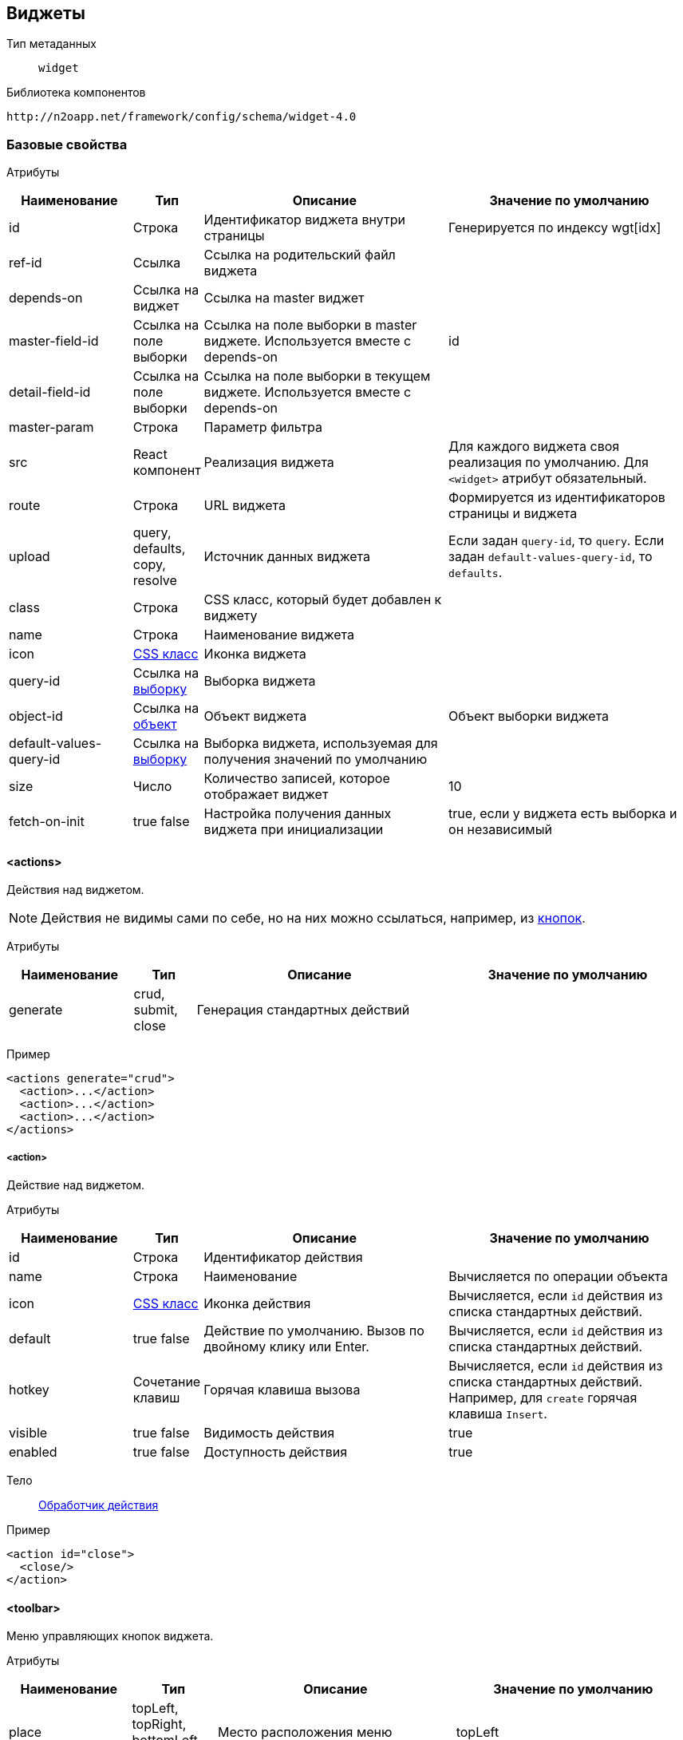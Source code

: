 == Виджеты

Тип метаданных:: `widget`
Библиотека компонентов::
```
http://n2oapp.net/framework/config/schema/widget-4.0
```
=== Базовые свойства

Атрибуты::
[cols="2,1,4,4"]
|===
|Наименование|Тип|Описание|Значение по умолчанию

|id
|Строка
|Идентификатор виджета внутри страницы
|Генерируется по индексу wgt[idx]

|ref-id
|Ссылка
|Ссылка на родительский файл виджета
|

|depends-on
|Ссылка на виджет
|Ссылка на master виджет
|

|master-field-id
|Ссылка на поле выборки
|Ссылка на поле выборки в master виджете. Используется вместе с depends-on
|id

|detail-field-id
|Ссылка на поле выборки
|Ссылка на поле выборки в текущем виджете. Используется вместе с depends-on
|

|master-param
|Строка
|Параметр фильтра
|

|src
|React компонент
|Реализация виджета
|Для каждого виджета своя реализация по умолчанию.
Для `<widget>` атрибут обязательный.

|route
|Строка
|URL виджета
|Формируется из идентификаторов страницы и виджета

|upload
|query, defaults, copy, resolve
|Источник данных виджета
|Если задан `query-id`, то `query`. Если задан `default-values-query-id`, то `defaults`.

|class
|Строка
|CSS класс, который будет добавлен к виджету
|

|name
|Строка
|Наименование виджета
|

|icon
|http://fontawesome.io/icons/[CSS класс]
|Иконка виджета
|

|query-id
|Ссылка на link:#_Выборка_query[выборку]
|Выборка виджета
|

|object-id
|Ссылка на link:#_Объект_object[объект]
|Объект виджета
|Объект выборки виджета

|default-values-query-id
|Ссылка на link:#_Выборка_query[выборку]
|Выборка виджета, используемая для получения значений по умолчанию
|

|size
|Число
|Количество записей, которое отображает виджет
|10

|fetch-on-init
|true false
|Настройка получения данных виджета при инициализации
|true, если у виджета есть выборка и он независимый

|===

==== <actions>
Действия над виджетом.

[NOTE]
Действия не видимы сами по себе, но на них можно ссылаться, например, из link:#_button[кнопок].

Атрибуты::
[cols="2,1,4,4"]
|===
|Наименование|Тип|Описание|Значение по умолчанию

|generate
|crud, submit, close
|Генерация стандартных действий
|

|===

Пример::
[source,xml]
----
<actions generate="crud">
  <action>...</action>
  <action>...</action>
  <action>...</action>
</actions>
----

===== <action>
Действие над виджетом.

Атрибуты::
[cols="2,1,4,4"]
|===
|Наименование|Тип|Описание|Значение по умолчанию

|id
|Строка
|Идентификатор действия
|

|name
|Строка
|Наименование
|Вычисляется по операции объекта

|icon
|http://fontawesome.io/icons/[CSS класс]
|Иконка действия
|Вычисляется, если `id` действия из списка стандартных действий.

|default
|true false
|Действие по умолчанию.
Вызов по двойному клику или Enter.
|Вычисляется, если `id` действия из списка стандартных действий.

|hotkey
|Сочетание клавиш
|Горячая клавиша вызова
|Вычисляется, если `id` действия из списка стандартных действий.
Например, для `create` горячая клавиша `Insert`.

|visible
|true false
|Видимость действия
|true

|enabled
|true false
|Доступность действия
|true


|===

Тело::
link:#_Действия[Обработчик действия]

Пример::
[source,xml]
----
<action id="close">
  <close/>
</action>
----

==== <toolbar>
Меню управляющих кнопок виджета.

Атрибуты::
[cols="2,1,4,4"]
|===
|Наименование|Тип|Описание|Значение по умолчанию

|place
|topLeft, topRight, bottomLeft, bottomRight
|Место расположения меню
|topLeft

|generate
|crud, tableSettings, refresh, resize, word-wrap, export, columns, filters, submit, close
|Генерация стандартных кнопок
|

|===

Пример::
[source,xml]
----
<toolbar place="topLeft" generate="crud">
  <group>...</group>
  <button>...</button>
  <sub-menu>...</sub-menu>
</toolbar>
----

===== <button>
Кнопка.

Атрибуты::
[cols="2,1,4,4"]
|===
|Наименование|Тип|Описание|Значение по умолчанию

|id
|Строка
|Идентификатор кнопки
|Вычисляется из `action-id`

|action-id
|Ссылка на link:#__action[действие виджета]
|Действие виджета, которое будет вызвано при нажатии на кнопку
|

|label
|Строка
|Заголовок кнопки
|Вычисляется из `action-id`

|description
|Строка
|Описание при наведении на кнопку
|

|icon
|http://fontawesome.io/icons/[CSS класс]
|Иконка
|Вычисляется из `action-id`

|type
|text, icon, textAndIcon
|Кнопка с иконкой или без
|Если задан `icon`, то `iconAndText`, иначе `text`

|class
|https://getbootstrap.com/docs/4.0/components/buttons/#examples[CSS класс]
|Стиль кнопки
|

|visible
|true false
|Видимость кнопки
|Вычисляется из `action-id`

|enabled
|true false
|Доступность кнопки
|Вычисляется из `action-id`

|validate
|true false
|Валидировать форму после нажатия на кнопку?
|Для каждого действия свои умолчания.

|===

Тело::
link:#_Действия[Обработчик действия]

Пример::
[source,xml]
----
<button action-id="create"/>
----

[source,xml]
----
<button
  label="Добавить в реестр"
  icon="fa-plus"
  type="textAndIcon">
  <open-page page-id="register" action-id="create"/>
</button>
----

===== <sub-menu>
Кнопка с выпадающим меню.

Атрибуты::
[cols="2,1,4,4"]
|===
|Наименование|Тип|Описание|Значение по умолчанию

|label
|Строка
|Заголовок кнопки
|Вычисляется из действия кнопки

|icon
|http://fontawesome.io/icons/[CSS класс]
|Иконка
|

|type
|text, icon, textAndIcon
|Кнопка с иконкой или без
|Если задан `icon`, то `iconAndText`, иначе `text`

|class
|https://getbootstrap.com/docs/4.0/components/buttons/#examples[CSS класс]
|Стиль кнопки
|

|===

Пример::
[source,xml]
----
<sub-menu>
  <menu-item>...<menu-item>
  <menu-item>...<menu-item>
  <menu-item>...<menu-item>
</sub-menu>
----

====== <menu-item>
Пункт выпадающего меню.

Атрибуты::
[cols="2,1,4,4"]
|===
|Наименование|Тип|Описание|Значение по умолчанию

|action-id
|Ссылка на link:#__action[действие виджета]
|Действие виджета, которое будет вызвано при нажатии на кнопку
|

|label
|Строка
|Заголовок пункта меню
|Вычисляется из `action-id`

|icon
|http://fontawesome.io/icons/[CSS класс]
|Иконка пункта меню
|Вычисляется из `action-id`

|class
|https://getbootstrap.com/docs/4.0/components/buttons/#examples[CSS класс]
|Стиль пункта меню
|

|validate
|true false
|Валидировать форму после нажатия на кнопку?
|Для каждого действия свои умолчания.

|visible
|true false
|Видимость
|

|enabled
|true false
|Доступность
|

|===

Пример::
[source,xml]
----
<sub-menu>
  <menu-item action-id="create"/>
</sub-menu>
----
[source,xml]
----
<sub-menu>
  <menu-item label="Удалить запись" icon="fa-trash">
    <invoke operation-id="delete"/>
  </menu-item>
</sub-menu>
----

===== <group>
Группа кнопок.

Тело::
Список link:#__button[кнопок] или link:#__sub_menu[кнопок с выпадающим меню]

Пример::
[source,xml]
----
<group>
    <button>...</button>
    <sub-menu>...</sub-menu>
</group>
----

==== <pre-filters>
Предустановленные фильтры виджета.

Тело::
link:#_Предустановленная_фильтрация_pre_filters[Предустановленные фильтры]

==== <pre-fields>
Предустановленные поля виджета.

Тело::
link:#_Предустановленные_поля_pre_fields[Предустановленные поля]

=== <table>
Виджет таблица.

Атрибуты::
[cols="2,1,4,4"]
|===
|Наименование|Тип|Описание|Значение по умолчанию

|selected
|true false
|Таблица без выделенных записей
|true

|===

Пример::
[source,xml]
----
<?xml version='1.0' encoding='UTF-8'?>
<table xmlns="http://n2oapp.net/framework/config/schema/widget-4.0"
  name="Моя таблица"
  query-id="myQuery" size="10">
  <filters>...</filters>
  <toolbar>...</toolbar>
  <columns>...</columns>
  <rows>...</rows>
  <paging>...</paging>
</table>
----

==== <columns>
Столбцы таблицы.

Пример::
[source,xml]
----
<columns>
  <column>...</column>
  <column>...</column>
  <column>...</column>
</columns>
----

===== <column>
Столбец таблицы.

Атрибуты::
[cols="2,1,4,4"]
|===
|Наименование|Тип|Описание|Значение по умолчанию

|id
|Строка
|Идентификатор столбца
|Эквивалентно `text-field-id`

|text-field-id
|Ссылка на поле выборки
|Поле выборки, отображаемое в столбце
|

|tooltip-field-id
|Ссылка на поле выборки
|Поле выборки, отображаемое при наведении на ячейку
|

|visible
|true / false
|Столбец видимый по умолчанию?
|true

|width
|Стиль
|Ширина столбца
|

|label
|Строка
|Наименование заголовка столбца
|Из наименования поля выборки `text-field-id`

|icon
|http://fontawesome.io/icons/[CSS класс]
|Иконка заголовка столбца
|

|type
|text icon textAndIcon
|Заголовок с иконкой или без
|Если задан `icon`, то `iconAndText`, иначе `text`

|sorting-field-id
|Ссылка на поле выборки
|Поле, по которому сортируется столбец
|Эквивалентно `text-field-id`

|sorting-direction
|asc, desc
|Направление сортировки по умолчанию
|

|===

Пример::
[source,xml]
----
<column
  label="Имя"
  text-field-id="firstName"
  sorting-field-id="firstName"
  sorting-direction="asc">
  ...
</column>
----

Тело::
link:#_Ячейки[Ячейка]

==== <rows>
Настройки цвета строк таблицы.

Атрибуты::
[cols="2,1,4,4"]
|===
|Наименование|Тип|Описание|Значение по умолчанию

|color-field-id
|Ссылка на поле выборки
|Поле выборки, отвечающее за цвет
|

|===

Тело::
link:#_Переключатель_switch[Переключатель]
link:#_Клик_click[Клик по строке]

Пример::
[source,xml]
----
<rows color-field-id="color"/>
----

==== <pagination>
Паджинация таблицы.

Атрибуты::
[cols="2,1,4,4"]
|===
|Наименование|Тип|Описание|Значение по умолчанию

|src
|React компонент
|Реализация паджинации
|Pagination

|prev
|true false
|Показать/скрыть кнопку быстрого перехода на предыдущую страницу
|false

|next
|true false
|Показать/скрыть кнопку быстрого перехода на следующую страницу
|false

|last
|true false
|Показать/скрыть кнопку быстрого перехода на последнюю страницу
|false

|first
|true false
|Показать/скрыть кнопку быстрого перехода на первую страницу
|true

|show-count
|true false
|Показать общее количество записей
|true

|hide-single-page
|true false
|Скрыть паджинацию на единственной странице
|true

|===

Пример::
[source,xml]
----
<pagination
  prev="true"
  next="true"
  first="true"
  last="false"/>
----

==== <filters>
Фильтры таблицы.

Тело::
Список link:#_Филдсеты[филдсетов] или link:#_Поля_ввода[полей]

Пример::
[source,xml]
----
<filters>
  <input-text>...</input-text> <!--Поле-->
  <select>...</select> <!--Поле-->
  <set>...</set> <!--Филдсет-->
  <line>...</line> <!--Филдсет-->
  ...
</filters>
----

=== <form>
Виджет форма.

Атрибуты::
[cols="2,1,4,4"]
|===
|Наименование|Тип|Описание|Значение по умолчанию

|default-values-query-id
|Ссылка на link:#_Выборка_query[выборку]
|Выборка значений по умолчанию.
Её результат сливается со значениями по умолчанию заданными в полях.
|

|mode
|Строка
|Режим работы формы. Возможные значения:
one-model - одна модель редактируется и отправляется.
two-models - 2х модельный режим (при первой загрузке данные копируются в модель resolve и edit.
При редактировании формы меняется модель edit.)
|one-model

|===

Пример::
[source,xml]
----
<?xml version='1.0' encoding='UTF-8'?>
<form xmlns="http://n2oapp.net/framework/config/schema/widget-4.0"
  name="Моя форма"
  object-id="myObject">
  <fields>...</fields>
</form>
----

==== <fields>
Поля формы.

Тело::
Список link:#_Филдсеты[филдсетов] или link:#_Поля_ввода[полей]

Пример::
[source,xml]
----
<fields>
  <input-text>...</input-text> <!--Поле-->
  <select>...</select> <!--Поле-->
  <set>...</set> <!--Филдсет-->
  <line>...</line> <!--Филдсет-->
  ...
</fields>
----

=== <tree>

Виджет дерево.

Пример::
[source,xml]
----
<?xml version='1.0' encoding='UTF-8'?>
<tree xmlns="http://n2oapp.net/framework/config/schema/widget-4.0"
  name="Моё дерево"
  query-id="myQuery">
  <inheritance-nodes>...</inheritance-nodes>
</tree>
----

==== <inheritance-nodes>

Структура иерархии записей выборки.

[NOTE]
Записи должны ссылаться "сами на себя" (parent_id), образуя древовидную структуру.

Атрибуты::
[cols="2,1,4,4"]
|===
|Наименование|Тип|Описание|Значение по умолчанию

|parent-field-id
|Ссылка на поле выборки
|Родительский узел дерева
|

|label-field-id
|Ссылка на поле выборки
|Наименование узла дерева
|

|has-children-field-id
|Ссылка на поле выборки с `domain="boolean"`
|Наличие дочерних элементов
|

|icon-field-id
|Ссылка на поле выборки
|Иконка узла дерева
|

|search-field-id
|Ссылка на поле выборки
|Поле поиска по дереву
|Берется из атрибута `label-field-id`

|enabled-field-id
|Ссылка на поле выборки с `domain="boolean"`
|Доступность узла для выделения
|

|===


Пример::
[source,xml]
----
<inheritance-nodes
    parent-field-id="parent.id"
    label-field-id="displayName"
    has-children-field-id="hasChildren"
    icon-field-id="iconAddress"/>
----

==== <grouping-nodes>

Структура группировки записей выборки.

[NOTE]
Каждая запись должна содержать все узлы иерархии.

Атрибуты::
[cols="2,1,4,4"]
|===
|Наименование|Тип|Описание|Значение по умолчанию

|search-field-id
|Ссылка на поле выборки
|Поле поиска по дереву
|Берется из атрибута `label-field-id` самого глубокого `<node>`

|===


Тело::
link:#__node[Корневой узел]

Пример::
[source,xml]
----
<grouping-nodes>
  <node>...</node><!--Корневой узел-->
</grouping-nodes>
----

===== <node>

Узел сгруппированного дерева.

Атрибуты::
[cols="2,1,4,4"]
|===
|Наименование|Тип|Описание|Значение по умолчанию

|value-field-id
|Ссылка на поле выборки
|Идентификатор узла
|

|label-field-id
|Ссылка на поле выборки
|Наименование узла
|

|icon
|http://fontawesome.io/icons/[CSS класс]
|Иконка узла
|

|enabled
|true / false
|Доступность узла для выбора
|true

|===

Тело::
link:#__node[Дочерний узел]

Пример::
[source,xml]
----
<node
  value-field-id="org.id"
  label-field-id="org.name"
  icon="fa-building">
  <node>...</node><!--Дочерний узел-->
</node>
----

=== <list>

Виджет список.

Пример::
[source,xml]
----
<?xml version='1.0' encoding='UTF-8'?>
<list name="Мой список"
      query-id="myList">
  ...
</list>
----

==== <rows>
Настройка строк списка.

Атрибуты::
[cols="2,1,4,4"]
|===
|Наименование|Тип|Описание|Значение по умолчанию

|text-field-id
|Ссылка на поле выборки
|Поле выборки, отображающее текст в строке
|

|===

Тело::
link:#_Ячейки[Ячейка]

Пример::
[source,xml]
----
<rows text-field-id="name">
  <text class="font-weight-bold"/>
</rows>
----

=== <chart>
Виджет график.


=== <html>
Виджет отображающий HTML содержимое.

Атрибуты::
[cols="2,1,4,4"]
|===
|Наименование|Тип|Описание|Значение по умолчанию

|content-field-id
|Идентификатор
|Поле выборки, содержащее HTML содержимое виджета
|

|===

Пример::
[source,xml]
----
<html query-id="article" content-field-id="content"/>
----


==== <content>
Статическое содержимое HTML виджета

Атрибуты::
[cols="2,1,4,4"]
|===
|Наименование|Тип|Описание|Значение по умолчанию

|url
|Строка
|URL адрес HTML страницы
|

|===

=== <widget>
Настраиваемый виджет.

Атрибуты::
[cols="2,1,4,4"]
|===
|Наименование|Тип|Описание|Значение по умолчанию

|src
|React компонент
|Реализация виджета
|

|===

Тело::
Произвольные элементы и атрибуты

Пример::
[source,xml]
----
<?xml version='1.0' encoding='UTF-8'?>
<widget src="MyWidget"
        ext:prop1="value1"
        ext:prop2="value2">
</widget>
----
